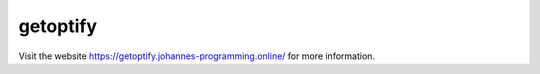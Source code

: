 =========
getoptify
=========

Visit the website `https://getoptify.johannes-programming.online/ <https://getoptify.johannes-programming.online/>`_ for more information.